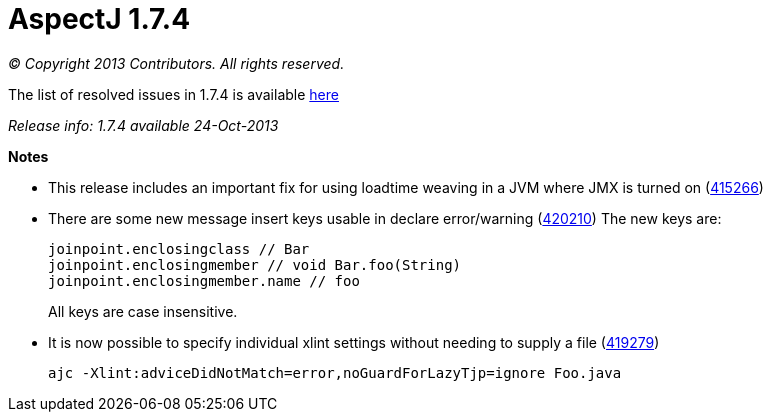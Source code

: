= AspectJ 1.7.4

_© Copyright 2013 Contributors. All rights reserved._

The list of resolved issues in 1.7.4 is available
https://bugs.eclipse.org/bugs/buglist.cgi?query_format=advanced;bug_status=RESOLVED;bug_status=VERIFIED;bug_status=CLOSED;product=AspectJ;target_milestone=1.7.4;[here]

_Release info: 1.7.4 available 24-Oct-2013_

*Notes*

* This release includes an important fix for using loadtime weaving in a
JVM where JMX is turned on
(https://bugs.eclipse.org/bugs/show_bug.cgi?id=415266[415266])
* There are some new message insert keys usable in declare error/warning
(https://bugs.eclipse.org/bugs/show_bug.cgi?id=420210[420210]) The new
keys are:
+
[source, java]
....
joinpoint.enclosingclass // Bar
joinpoint.enclosingmember // void Bar.foo(String)
joinpoint.enclosingmember.name // foo
....
+
All keys are case insensitive.
* It is now possible to specify individual xlint settings without
needing to supply a file
(https://bugs.eclipse.org/bugs/show_bug.cgi?id=419279[419279])
+
[source, text]
....
ajc -Xlint:adviceDidNotMatch=error,noGuardForLazyTjp=ignore Foo.java
....
